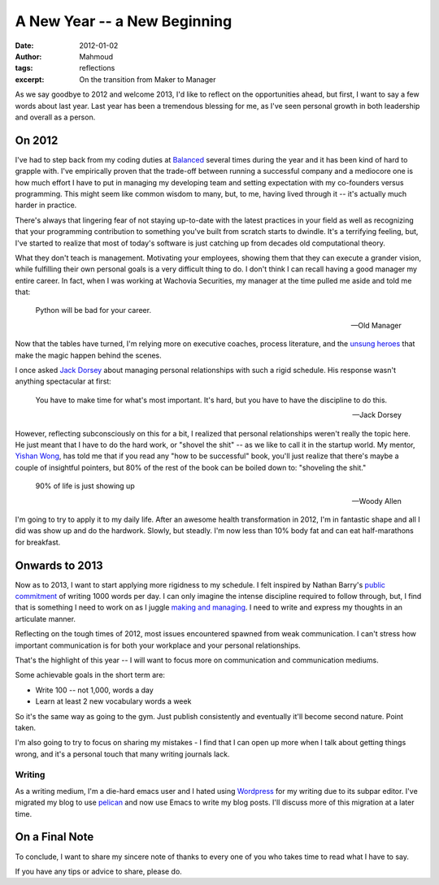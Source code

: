 A New Year -- a New Beginning
#############################
:date: 2012-01-02
:author: Mahmoud
:tags: reflections
:excerpt: On the transition from Maker to Manager

As we say goodbye to 2012 and welcome 2013, I'd like to reflect on the
opportunities ahead, but first, I want to say a few words about last
year. Last year has been a tremendous blessing for me, as I've seen
personal growth in both leadership and overall as a person.

On 2012
-------

I've had to step back from my coding duties at `Balanced`_ several
times during the year and it has been kind of hard to grapple with.
I've empirically proven that the trade-off between running a
successful company and a mediocore one is how much effort I have to
put in managing my developing team and setting expectation with my
co-founders versus programming. This might seem like common wisdom to
many, but, to me, having lived through it -- it's actually much harder
in practice.

There's always that lingering fear of not staying up-to-date with the
latest practices in your field as well as recognizing that your
programming contribution to something you've built from scratch starts
to dwindle. It's a terrifying feeling, but, I've started to realize
that most of today's software is just catching up from decades old
computational theory.

What they don't teach is management. Motivating your employees,
showing them that they can execute a grander vision, while fulfilling
their own personal goals is a very difficult thing to do. I don't
think I can recall having a good manager my entire career. In fact,
when I was working at Wachovia Securities, my manager at the time
pulled me aside and told me that:

    Python will be bad for your career.

    -- Old Manager

Now that the tables have turned, I'm relying more on executive coaches,
process literature, and the `unsung heroes`_ that make the magic
happen behind the scenes.

I once asked `Jack Dorsey`_ about managing personal relationships
with such a rigid schedule. His response wasn't anything spectacular
at first:

    You have to make time for what's most important.  It's hard, but
    you have to have the discipline to do this.

    -- Jack Dorsey

However, reflecting subconsciously on this for a bit, I realized that
personal relationships weren't really the topic here. He just meant
that I have to do the hard work, or "shovel the shit" -- as we like to
call it in the startup world. My mentor, `Yishan Wong`_, has told me that
if you read any "how to be successful" book, you'll just realize that
there's maybe a couple of insightful pointers, but 80% of the rest of
the book can be boiled down to: "shoveling the shit."

    90% of life is just showing up

    -- Woody Allen


I'm going to try to apply it to my daily life. After an awesome health
transformation in 2012, I'm in fantastic shape and all I did was show
up and do the hardwork. Slowly, but steadly. I'm now less than 10%
body fat and can eat half-marathons for breakfast.

Onwards to 2013
---------------

Now as to 2013, I want to start applying more rigidness to my
schedule. I felt inspired by Nathan Barry's `public commitment`_ of
writing 1000 words per day. I can only imagine the intense discipline
required to follow through, but, I find that is something I need to
work on as I juggle `making and managing`_. I need to write and
express my thoughts in an articulate manner.

Reflecting on the tough times of 2012, most issues encountered spawned
from weak communication. I can't stress how important communication is
for both your workplace and your personal relationships.

That's the highlight of this year -- I will want to focus more on
communication and communication mediums.

Some achievable goals in the short term are:

* Write 100 -- not 1,000, words a day
* Learn at least 2 new vocabulary words a week

So it's the same way as going to the gym. Just publish consistently
and eventually it'll become second nature. Point taken.

I'm also going to try to focus on sharing my mistakes - I find that I
can open up more when I talk about getting things wrong, and it's a
personal touch that many writing journals lack.


Writing
^^^^^^^

As a writing medium, I'm a die-hard emacs user and I hated using
`Wordpress`_ for my writing due to its subpar editor. I've migrated my
blog to use `pelican`_ and now use Emacs to write my blog posts. I'll
discuss more of this migration at a later time.


On a Final Note
---------------

To conclude, I want to share my sincere note of thanks to every one of
you who takes time to read what I have to say.

If you have any tips or advice to share, please do.

.. _Yishan Wong: http://en.wikipedia.org/wiki/Yishan_Wong
.. _pelican: http://getpelican.com
.. _Wordpress: http://wordpress.com
.. _making and managing: http://www.paulgraham.com/makersschedule.html
.. _public commitment: http://nathanbarry.com/commitment-changed-career/
.. _Jack Dorsey: http://twitter.com/jack
.. _Balanced: https://balancedpayments.com
.. _unsung heroes: http://www.bothsidesofthetable.com/2012/12/17/the-valuable-unsung-heroes-of-startups/
